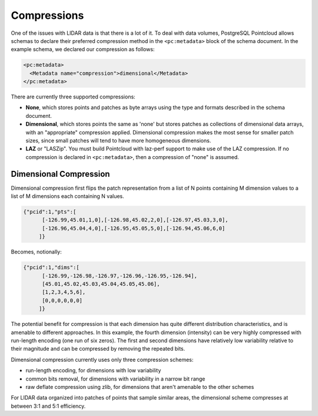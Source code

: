 .. _compressions:

********************************************************************************
Compressions
********************************************************************************

One of the issues with LIDAR data is that there is a lot of it. To deal with
data volumes, PostgreSQL Pointcloud allows schemas to declare their preferred
compression method in the ``<pc:metadata>`` block of the schema document. In
the example schema, we declared our compression as follows:

.. code-block:: sql

    <pc:metadata>
      <Metadata name="compression">dimensional</Metadata>
    </pc:metadata>

There are currently three supported compressions:

- **None**, which stores points and patches as byte arrays using the type and
  formats described in the schema document.
- **Dimensional**, which stores points the same as 'none' but stores patches as
  collections of dimensional data arrays, with an "appropriate" compression
  applied. Dimensional compression makes the most sense for smaller patch
  sizes, since small patches will tend to have more homogeneous dimensions.
- **LAZ** or "LASZip". You must build Pointcloud with laz-perf support to make
  use of the LAZ compression.  If no compression is declared in
  ``<pc:metadata>``, then a compression of "none" is assumed.

-------------------------------------------------------------------------------
Dimensional Compression
-------------------------------------------------------------------------------

Dimensional compression first flips the patch representation from a list of N
points containing M dimension values to a list of M dimensions each containing
N values.

.. code-block:: sql

    {"pcid":1,"pts":[
          [-126.99,45.01,1,0],[-126.98,45.02,2,0],[-126.97,45.03,3,0],
          [-126.96,45.04,4,0],[-126.95,45.05,5,0],[-126.94,45.06,6,0]
         ]}

Becomes, notionally:

.. code-block:: sql

    {"pcid":1,"dims":[
          [-126.99,-126.98,-126.97,-126.96,-126.95,-126.94],
          [45.01,45.02,45.03,45.04,45.05,45.06],
          [1,2,3,4,5,6],
          [0,0,0,0,0,0]
         ]}

The potential benefit for compression is that each dimension has quite
different distribution characteristics, and is amenable to different
approaches. In this example, the fourth dimension (intensity) can be very
highly compressed with run-length encoding (one run of six zeros). The first
and second dimensions have relatively low variability relative to their
magnitude and can be compressed by removing the repeated bits.

Dimensional compression currently uses only three compression schemes:

- run-length encoding, for dimensions with low variability
- common bits removal, for dimensions with variability in a narrow bit range
- raw deflate compression using zlib, for dimensions that aren't amenable to
  the other schemes

For LIDAR data organized into patches of points that sample similar areas, the
dimensional scheme compresses at between 3:1 and 5:1 efficiency.
